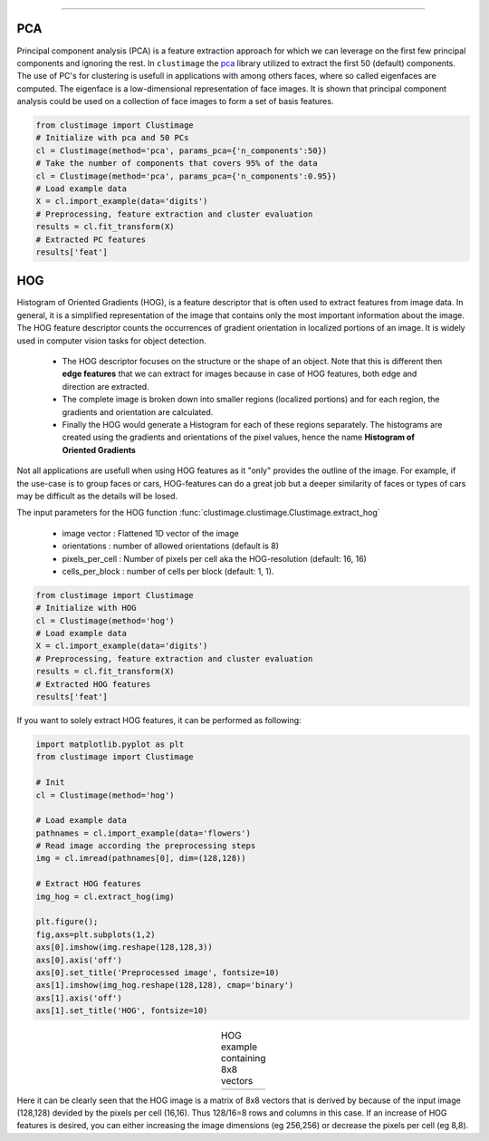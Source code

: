 .. _code_directive:

-------------------------------------

PCA
''''''''''

Principal component analysis (PCA) is a feature extraction approach for which we can leverage on the first few principal components and ignoring the rest.
In ``clustimage`` the `pca`_ library utilized to extract the first 50 (default) components.
The use of PC's for clustering is usefull in applications with among others faces, where so called eigenfaces are computed.
The eigenface is a low-dimensional representation of face images. It is shown that principal component analysis could be used on a collection of face images to form a set of basis features.


.. code:: python

    from clustimage import Clustimage
    # Initialize with pca and 50 PCs
    cl = Clustimage(method='pca', params_pca={'n_components':50})
    # Take the number of components that covers 95% of the data
    cl = Clustimage(method='pca', params_pca={'n_components':0.95})
    # Load example data
    X = cl.import_example(data='digits')
    # Preprocessing, feature extraction and cluster evaluation
    results = cl.fit_transform(X)
    # Extracted PC features
    results['feat']


HOG
''''''''''

Histogram of Oriented Gradients (HOG), is a feature descriptor that is often used to extract features from image data. 
In general, it is a simplified representation of the image that contains only the most important information about the image.
The HOG feature descriptor counts the occurrences of gradient orientation in localized portions of an image. It is widely used in computer vision tasks for object detection.

 * The HOG descriptor focuses on the structure or the shape of an object. Note that this is different then **edge features** that we can extract for images because in case of HOG features, both edge and direction are extracted.
 * The complete image is broken down into smaller regions (localized portions) and for each region, the gradients and orientation are calculated.
 * Finally the HOG would generate a Histogram for each of these regions separately. The histograms are created using the gradients and orientations of the pixel values, hence the name **Histogram of Oriented Gradients**

Not all applications are usefull when using HOG features as it "only" provides the outline of the image.
For example, if the use-case is to group faces or cars, HOG-features can do a great job but a deeper similarity of faces or types of cars may be difficult as the details will be losed.

The input parameters for the HOG function :func:`clustimage.clustimage.Clustimage.extract_hog`

    * image vector    : Flattened 1D vector of the image
    * orientations    : number of allowed orientations (default is 8)
    * pixels_per_cell : Number of pixels per cell aka the HOG-resolution (default: 16, 16)
    * cells_per_block : number of cells per block (default: 1, 1).


.. code:: python

    from clustimage import Clustimage
    # Initialize with HOG
    cl = Clustimage(method='hog')
    # Load example data
    X = cl.import_example(data='digits')
    # Preprocessing, feature extraction and cluster evaluation
    results = cl.fit_transform(X)
    # Extracted HOG features
    results['feat']


If you want to solely extract HOG features, it can be performed as following:

.. code:: python

    import matplotlib.pyplot as plt
    from clustimage import Clustimage
    
    # Init
    cl = Clustimage(method='hog')
    
    # Load example data
    pathnames = cl.import_example(data='flowers')
    # Read image according the preprocessing steps
    img = cl.imread(pathnames[0], dim=(128,128))
    
    # Extract HOG features
    img_hog = cl.extract_hog(img)
    
    plt.figure();
    fig,axs=plt.subplots(1,2)
    axs[0].imshow(img.reshape(128,128,3))
    axs[0].axis('off')
    axs[0].set_title('Preprocessed image', fontsize=10)
    axs[1].imshow(img_hog.reshape(128,128), cmap='binary')
    axs[1].axis('off')
    axs[1].set_title('HOG', fontsize=10)


.. |figF1| image:: ../figs/hog_example.png

.. table:: HOG example containing 8x8 vectors
   :align: center

   +----------+
   | |figF1|  |
   +----------+

Here it can be clearly seen that the HOG image is a matrix of 8x8 vectors that is derived by because of the input image (128,128) devided by the pixels per cell (16,16). Thus 128/16=8 rows and columns in this case.
If an increase of HOG features is desired, you can either increasing the image dimensions (eg 256,256) or decrease the pixels per cell (eg 8,8).



.. _pca: https://github.com/erdogant/pca
